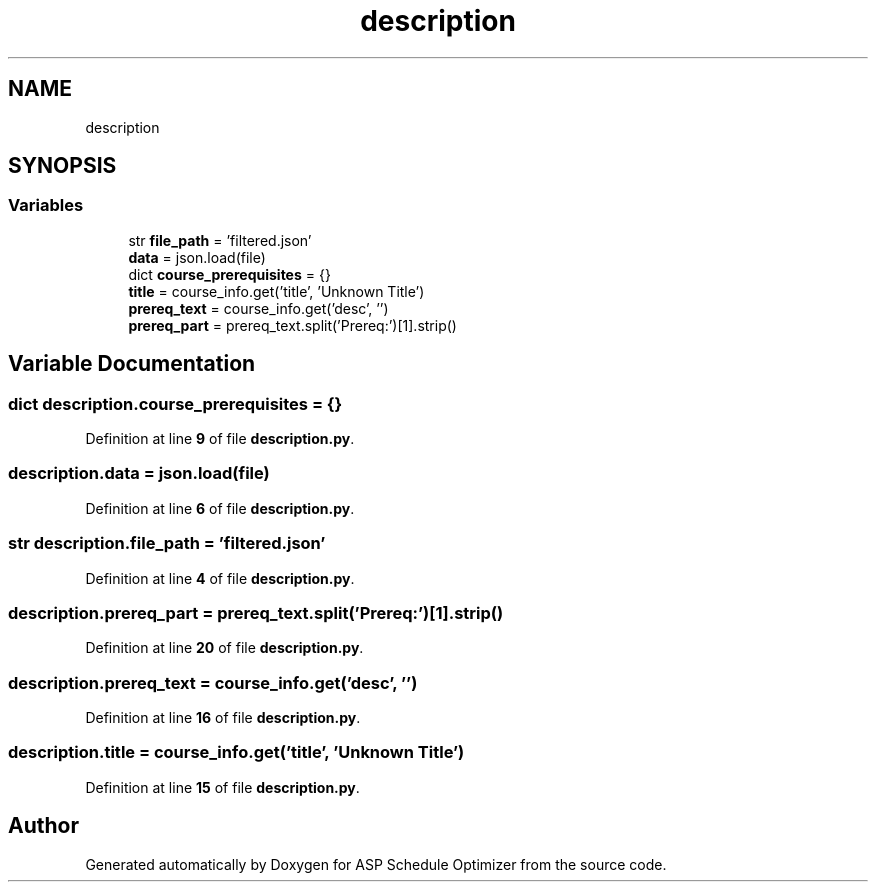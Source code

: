 .TH "description" 3 "Version 3" "ASP Schedule Optimizer" \" -*- nroff -*-
.ad l
.nh
.SH NAME
description
.SH SYNOPSIS
.br
.PP
.SS "Variables"

.in +1c
.ti -1c
.RI "str \fBfile_path\fP = 'filtered\&.json'"
.br
.ti -1c
.RI "\fBdata\fP = json\&.load(file)"
.br
.ti -1c
.RI "dict \fBcourse_prerequisites\fP = {}"
.br
.ti -1c
.RI "\fBtitle\fP = course_info\&.get('title', 'Unknown Title')"
.br
.ti -1c
.RI "\fBprereq_text\fP = course_info\&.get('desc', '')"
.br
.ti -1c
.RI "\fBprereq_part\fP = prereq_text\&.split('Prereq:')[1]\&.strip()"
.br
.in -1c
.SH "Variable Documentation"
.PP 
.SS "dict description\&.course_prerequisites = {}"

.PP
Definition at line \fB9\fP of file \fBdescription\&.py\fP\&.
.SS "description\&.data = json\&.load(file)"

.PP
Definition at line \fB6\fP of file \fBdescription\&.py\fP\&.
.SS "str description\&.file_path = 'filtered\&.json'"

.PP
Definition at line \fB4\fP of file \fBdescription\&.py\fP\&.
.SS "description\&.prereq_part = prereq_text\&.split('Prereq:')[1]\&.strip()"

.PP
Definition at line \fB20\fP of file \fBdescription\&.py\fP\&.
.SS "description\&.prereq_text = course_info\&.get('desc', '')"

.PP
Definition at line \fB16\fP of file \fBdescription\&.py\fP\&.
.SS "description\&.title = course_info\&.get('title', 'Unknown Title')"

.PP
Definition at line \fB15\fP of file \fBdescription\&.py\fP\&.
.SH "Author"
.PP 
Generated automatically by Doxygen for ASP Schedule Optimizer from the source code\&.
